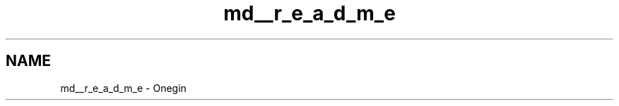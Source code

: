 .TH "md__r_e_a_d_m_e" 3 "Sun Oct 31 2021" "Onegin" \" -*- nroff -*-
.ad l
.nh
.SH NAME
md__r_e_a_d_m_e \- Onegin 

